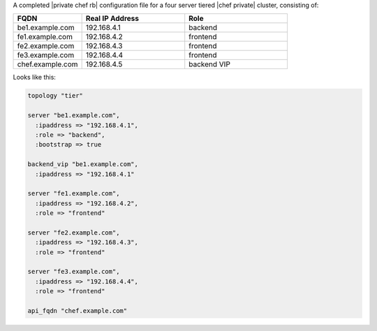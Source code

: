 .. The contents of this file may be included in multiple topics.
.. This file should not be changed in a way that hinders its ability to appear in multiple documentation sets.

A completed |private chef rb| configuration file for a four server tiered |chef private| cluster, consisting of:

.. list-table::
   :widths: 100 150 150
   :header-rows: 1

   * - FQDN
     - Real IP Address
     - Role
   * - be1.example.com
     - 192.168.4.1
     - backend
   * - fe1.example.com
     - 192.168.4.2
     - frontend
   * - fe2.example.com
     - 192.168.4.3
     - frontend
   * - fe3.example.com
     - 192.168.4.4
     - frontend
   * - chef.example.com
     - 192.168.4.5
     - backend VIP

Looks like this:

.. code-block:: ruby

   topology "tier"
   
   server "be1.example.com",
     :ipaddress => "192.168.4.1",
     :role => "backend",
     :bootstrap => true
   
   backend_vip "be1.example.com",
     :ipaddress => "192.168.4.1"
   
   server "fe1.example.com",
     :ipaddress => "192.168.4.2",
     :role => "frontend"
   
   server "fe2.example.com",
     :ipaddress => "192.168.4.3",
     :role => "frontend"
   
   server "fe3.example.com",
     :ipaddress => "192.168.4.4",
     :role => "frontend"
   
   api_fqdn "chef.example.com"